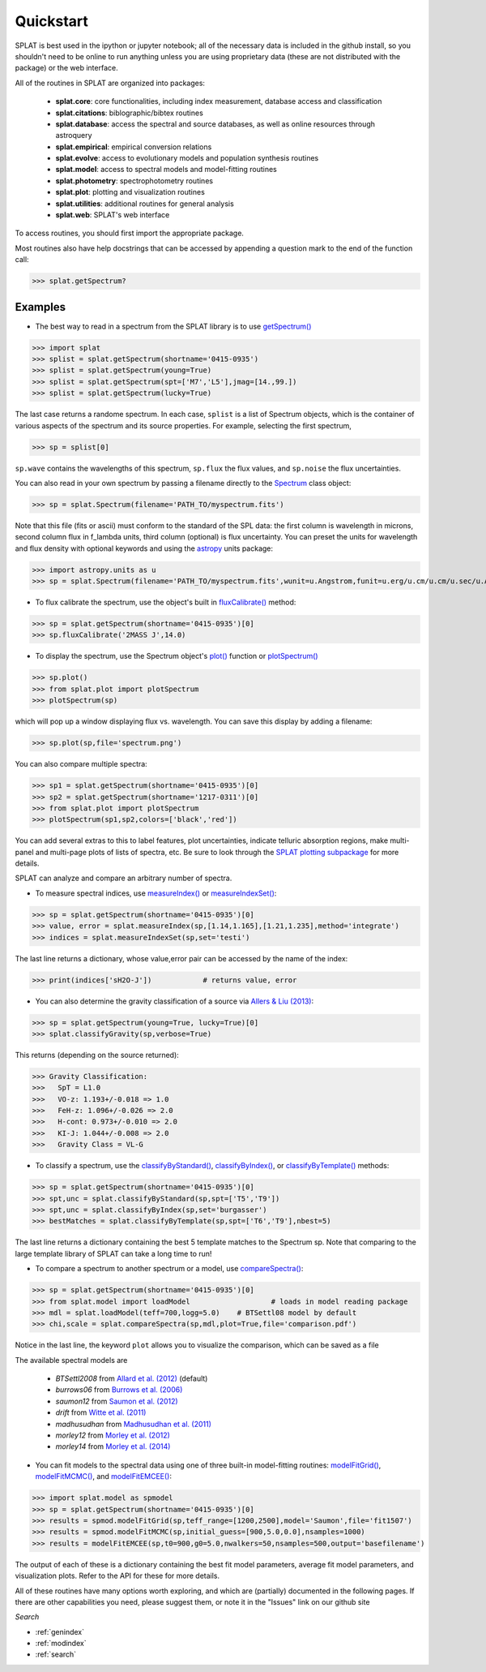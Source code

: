 .. _`compareSpectra()` : api.html#splat.core.compareSpectra
.. _`classifyByIndex()` : api.html#splat.core.classifyByIndex
.. _`classifyByStandard()` : api.html#splat.core.classifyByStandard
.. _`classifyByTemplate()` : api.html#splat.core.classifyByTemplate
.. _`getSpectrum()` : api.html#splat.core.getSpectrum
.. _`measureIndex()` : api.html#splat.core.measureIndex
.. _`measureIndexSet()` : api.html#splat.core.measureIndexSet
.. _`plotSpectrum()` : api.html#splat.plot.plotSpectrum
.. _`fluxCalibrate()` : api.html#splat.core.Spectrum.fluxCalibrate
.. _`plot()` : api.html#splat.core.Spectrum.plot
.. _`Spectrum` : api.html#splat.core.Spectrum
.. _`modelFitGrid()` : api.html#splat.model.modelFitGrid
.. _`modelFitMCMC()` : api.html#splat.model.modelFitMCMC
.. _`modelFitEMCEE()` : api.html#splat.model.modelFitEMCEE

Quickstart
===============================================

SPLAT is best used in the ipython or jupyter notebook; all of the necessary data is
included in the github install, so you shouldn't need to be online to run anything
unless you are using proprietary data (these are not distributed with the package)
or the web interface.

All of the routines in SPLAT are organized into packages:

  * **splat.core**: core functionalities, including index measurement, database access and classification
  * **splat.citations**: biblographic/bibtex routines
  * **splat.database**: access the spectral and source databases, as well as online resources through astroquery
  * **splat.empirical**: empirical conversion relations
  * **splat.evolve**: access to evolutionary models and population synthesis routines
  * **splat.model**: access to spectral models and model-fitting routines
  * **splat.photometry**: spectrophotometry routines
  * **splat.plot**: plotting and visualization routines
  * **splat.utilities**: additional routines for general analysis
  * **splat.web**: SPLAT's web interface

To access routines, you should first import the appropriate package. 

Most routines also have help docstrings that can be accessed by appending a question mark to the end of the function call:

>>> splat.getSpectrum?


Examples
^^^^^^^^

* The best way to read in a spectrum from the SPLAT library is to use `getSpectrum()`_

>>> import splat
>>> splist = splat.getSpectrum(shortname='0415-0935')
>>> splist = splat.getSpectrum(young=True)
>>> splist = splat.getSpectrum(spt=['M7','L5'],jmag=[14.,99.])
>>> splist = splat.getSpectrum(lucky=True)

The last case returns a randome spectrum. 
In each case, ``splist`` is a list of Spectrum objects, which is the container of various 
aspects of the spectrum and its source properties. For example, selecting the first spectrum,


>>> sp = splist[0]

``sp.wave`` contains the wavelengths of this spectrum, ``sp.flux`` the flux values, and ``sp.noise`` the 
flux uncertainties.

You can also read in your own spectrum by passing a filename directly to the `Spectrum`_ class object:

>>> sp = splat.Spectrum(filename='PATH_TO/myspectrum.fits')

Note that this file (fits or ascii) must conform to the standard of the SPL data: the first column is
wavelength in microns, second column flux in f_lambda units, third column (optional) is 
flux uncertainty. You can preset the units for wavelength and flux density with optional keywords and using the 
`astropy <http://www.astropy.org/>`_ units package:

>>> import astropy.units as u
>>> sp = splat.Spectrum(filename='PATH_TO/myspectrum.fits',wunit=u.Angstrom,funit=u.erg/u.cm/u.cm/u.sec/u.Angstrom)

* To flux calibrate the spectrum, use the object's built in `fluxCalibrate()`_ method:

>>> sp = splat.getSpectrum(shortname='0415-0935')[0]
>>> sp.fluxCalibrate('2MASS J',14.0)

* To display the spectrum, use the Spectrum object's `plot()`_ function or `plotSpectrum()`_

>>> sp.plot()
>>> from splat.plot import plotSpectrum
>>> plotSpectrum(sp)

which will pop up a window displaying flux vs. wavelength. 
You can save this display by adding a filename:

>>> sp.plot(sp,file='spectrum.png')

You can also compare multiple spectra:

>>> sp1 = splat.getSpectrum(shortname='0415-0935')[0]
>>> sp2 = splat.getSpectrum(shortname='1217-0311')[0]
>>> from splat.plot import plotSpectrum
>>> plotSpectrum(sp1,sp2,colors=['black','red'])

You can add several extras to this to label features, plot uncertainties, 
indicate telluric absorption regions, make multi-panel and multi-page plots
of lists of spectra, etc. Be sure to look through the `SPLAT plotting 
subpackage <splat_plot.html>`_ for more details.


SPLAT can analyze and compare an arbitrary number of spectra.

* To measure spectral indices, use `measureIndex()`_ or `measureIndexSet()`_:

>>> sp = splat.getSpectrum(shortname='0415-0935')[0]
>>> value, error = splat.measureIndex(sp,[1.14,1.165],[1.21,1.235],method='integrate')
>>> indices = splat.measureIndexSet(sp,set='testi')

The last line returns a dictionary, whose value,error pair can be accessed by the name 
of the index:

>>> print(indices['sH2O-J'])		# returns value, error

* You can also determine the gravity classification of a source via `Allers & Liu (2013) <http://adsabs.harvard.edu/abs/2013ApJ...772...79A>`_:

>>> sp = splat.getSpectrum(young=True, lucky=True)[0]
>>> splat.classifyGravity(sp,verbose=True)

This returns (depending on the source returned):

>>> Gravity Classification:
>>>   SpT = L1.0
>>>   VO-z: 1.193+/-0.018 => 1.0
>>>   FeH-z: 1.096+/-0.026 => 2.0
>>>   H-cont: 0.973+/-0.010 => 2.0
>>>   KI-J: 1.044+/-0.008 => 2.0
>>>   Gravity Class = VL-G


* To classify a spectrum, use the `classifyByStandard()`_, `classifyByIndex()`_, or `classifyByTemplate()`_ methods:

>>> sp = splat.getSpectrum(shortname='0415-0935')[0]
>>> spt,unc = splat.classifyByStandard(sp,spt=['T5','T9'])
>>> spt,unc = splat.classifyByIndex(sp,set='burgasser')
>>> bestMatches = splat.classifyByTemplate(sp,spt=['T6','T9'],nbest=5)

The last line returns a dictionary containing the best 5 template matches to the Spectrum sp. 
Note that comparing to the large template library of SPLAT can take a long time to run!


* To compare a spectrum to another spectrum or a model, use `compareSpectra()`_:

>>> sp = splat.getSpectrum(shortname='0415-0935')[0]
>>> from splat.model import loadModel			# loads in model reading package
>>> mdl = splat.loadModel(teff=700,logg=5.0)	# BTSettl08 model by default
>>> chi,scale = splat.compareSpectra(sp,mdl,plot=True,file='comparison.pdf')

Notice in the last line, the keyword ``plot`` allows you to visualize the comparison, which can be saved as a file

The available spectral models are 

	* *BTSettl2008* from `Allard et al. (2012) <http://adsabs.harvard.edu/abs/2012RSPTA.370.2765A>`_  (default)
	* *burrows06* from `Burrows et al. (2006) <http://adsabs.harvard.edu/abs/2006ApJ...640.1063B>`_ 
	* *saumon12* from `Saumon et al. (2012) <http://adsabs.harvard.edu/abs/2012ApJ...750...74S>`_ 
	* *drift* from `Witte et al. (2011) <http://adsabs.harvard.edu/abs/2011A%26A...529A..44W>`_ 
	* *madhusudhan* from `Madhusudhan et al. (2011) <http://adsabs.harvard.edu/abs/2011ApJ...737...34M>`_ 
	* *morley12* from `Morley et al. (2012) <http://adsabs.harvard.edu/abs/2012ApJ...756..172M>`_ 
	* *morley14* from `Morley et al. (2014) <http://adsabs.harvard.edu/abs/2014ApJ...787...78M>`_ 

* You can fit models to the spectral data using one of three built-in model-fitting routines: `modelFitGrid()`_, `modelFitMCMC()`_, and `modelFitEMCEE()`_:

>>> import splat.model as spmodel
>>> sp = splat.getSpectrum(shortname='0415-0935')[0]
>>> results = spmod.modelFitGrid(sp,teff_range=[1200,2500],model='Saumon',file='fit1507')
>>> results = spmod.modelFitMCMC(sp,initial_guess=[900,5.0,0.0],nsamples=1000)
>>> results = modelFitEMCEE(sp,t0=900,g0=5.0,nwalkers=50,nsamples=500,output='basefilename')


The output of each of these is a dictionary containing the best fit model parameters, average fit model parameters, and visualization plots. Refer to the API for these for more details.



All of these routines have many options worth exploring, and which are (partially) documented 
in the following pages. If there are other capabilities
you need, please suggest them, or note it in the "Issues" link on our github site



*Search*





* :ref:`genindex`
* :ref:`modindex`
* :ref:`search`

